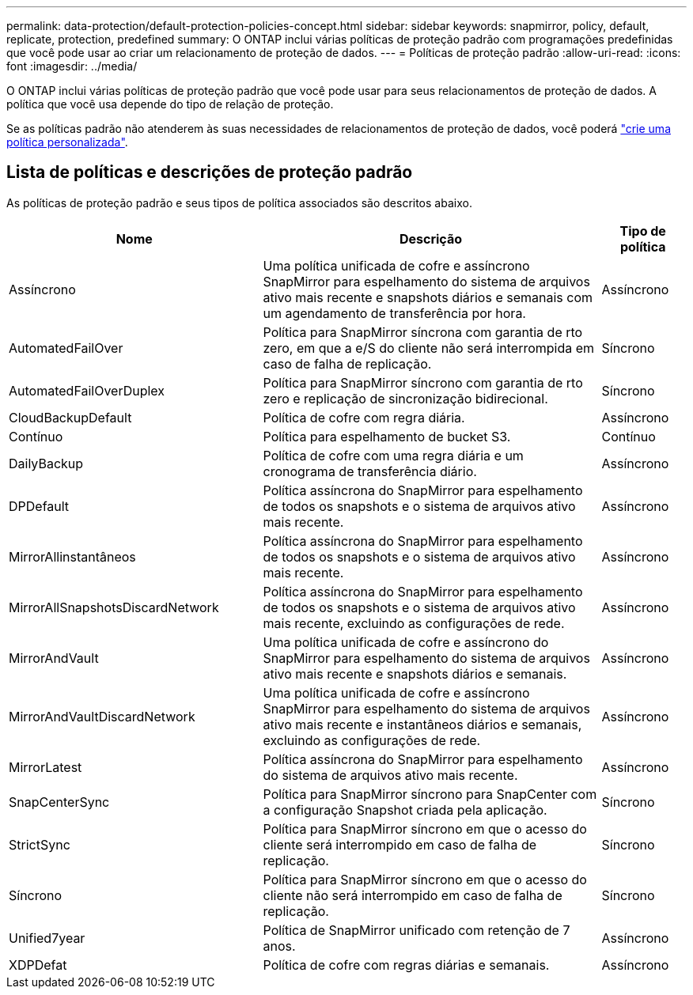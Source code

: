 ---
permalink: data-protection/default-protection-policies-concept.html 
sidebar: sidebar 
keywords: snapmirror, policy, default, replicate, protection, predefined 
summary: O ONTAP inclui várias políticas de proteção padrão com programações predefinidas que você pode usar ao criar um relacionamento de proteção de dados. 
---
= Políticas de proteção padrão
:allow-uri-read: 
:icons: font
:imagesdir: ../media/


[role="lead"]
O ONTAP inclui várias políticas de proteção padrão que você pode usar para seus relacionamentos de proteção de dados. A política que você usa depende do tipo de relação de proteção.

Se as políticas padrão não atenderem às suas necessidades de relacionamentos de proteção de dados, você poderá link:create-custom-replication-policy-concept.html["crie uma política personalizada"].



== Lista de políticas e descrições de proteção padrão

As políticas de proteção padrão e seus tipos de política associados são descritos abaixo.

[cols="3,4,1"]
|===
| Nome | Descrição | Tipo de política 


| Assíncrono | Uma política unificada de cofre e assíncrono SnapMirror para espelhamento do sistema de arquivos ativo mais recente e snapshots diários e semanais com um agendamento de transferência por hora. | Assíncrono 


| AutomatedFailOver | Política para SnapMirror síncrona com garantia de rto zero, em que a e/S do cliente não será interrompida em caso de falha de replicação. | Síncrono 


| AutomatedFailOverDuplex | Política para SnapMirror síncrono com garantia de rto zero e replicação de sincronização bidirecional. | Síncrono 


| CloudBackupDefault | Política de cofre com regra diária. | Assíncrono 


| Contínuo | Política para espelhamento de bucket S3. | Contínuo 


| DailyBackup | Política de cofre com uma regra diária e um cronograma de transferência diário. | Assíncrono 


| DPDefault | Política assíncrona do SnapMirror para espelhamento de todos os snapshots e o sistema de arquivos ativo mais recente. | Assíncrono 


| MirrorAllinstantâneos | Política assíncrona do SnapMirror para espelhamento de todos os snapshots e o sistema de arquivos ativo mais recente. | Assíncrono 


| MirrorAllSnapshotsDiscardNetwork | Política assíncrona do SnapMirror para espelhamento de todos os snapshots e o sistema de arquivos ativo mais recente, excluindo as configurações de rede. | Assíncrono 


| MirrorAndVault | Uma política unificada de cofre e assíncrono do SnapMirror para espelhamento do sistema de arquivos ativo mais recente e snapshots diários e semanais. | Assíncrono 


| MirrorAndVaultDiscardNetwork | Uma política unificada de cofre e assíncrono SnapMirror para espelhamento do sistema de arquivos ativo mais recente e instantâneos diários e semanais, excluindo as configurações de rede. | Assíncrono 


| MirrorLatest | Política assíncrona do SnapMirror para espelhamento do sistema de arquivos ativo mais recente. | Assíncrono 


| SnapCenterSync | Política para SnapMirror síncrono para SnapCenter com a configuração Snapshot criada pela aplicação. | Síncrono 


| StrictSync | Política para SnapMirror síncrono em que o acesso do cliente será interrompido em caso de falha de replicação. | Síncrono 


| Síncrono | Política para SnapMirror síncrono em que o acesso do cliente não será interrompido em caso de falha de replicação. | Síncrono 


| Unified7year | Política de SnapMirror unificado com retenção de 7 anos. | Assíncrono 


| XDPDefat | Política de cofre com regras diárias e semanais. | Assíncrono 
|===